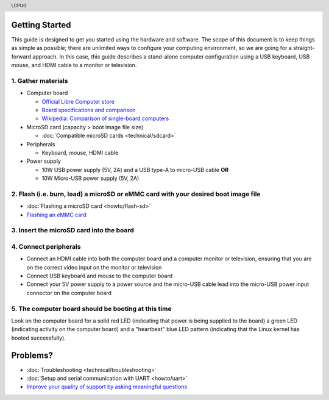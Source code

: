 .. moduleauthor:: JC Staudt <jc@staudt.io>

.. header:: LCPUG

Getting Started
===============

This guide is designed to get you started using the hardware and software.
The scope of this document is to keep things as simple as possible; there are unlimited ways to configure your computing environment, so we are going for a straight-forward approach.
In this case, this guide describes a stand-alone computer configuration using a USB keyboard, USB mouse, and HDMI cable to a monitor or television.

1. Gather materials
-------------------

* Computer board

  * `Official Libre Computer store <https://libre.computer/purchase/>`__
  * `Board specifications and comparison <https://docs.google.com/spreadsheets/d/1GuB_AInWH0PTC0kyX1ulTQqlnBVnZSCKzQ-KqV7CX4s>`_
  * `Wikipedia: Comparison of single-board computers <https://en.wikipedia.org/wiki/Comparison_of_single-board_computers>`_

* MicroSD card (capacity > boot image file size)

  * :doc:`Compatible microSD cards <technical/sdcard>`

* Peripherals

  * Keyboard, mouse, HDMI cable

* Power supply

  * 10W USB power supply (5V, 2A) and a USB type-A to micro-USB cable **OR**
  * 10W Micro-USB power supply (5V, 2A)

2. Flash (i.e. burn, load) a microSD or eMMC card with your desired boot image file
--------------------------------------------------------------------------------

* :doc:`Flashing a microSD card <howto/flash-sd>`
* `Flashing an eMMC card <https://docs.google.com/presentation/d/1gP-8njKQg6WE3p9HOU55m39NyLyq6IBa0Ukww5N15IU>`_

3. Insert the microSD card into the board
-----------------------------------------

4. Connect peripherals
----------------------

* Connect an HDMI cable into both the computer board and a computer monitor or television, ensuring that you are on the correct video input on the monitor or television
* Connect USB keyboard and mouse to the computer board
* Connect your 5V power supply to a power source and the micro-USB cable lead into the micro-USB power input connector on the computer board

5. The computer board should be booting at this time
----------------------------------------------------

Look on the computer board for a solid red LED (indicating that power is being supplied to the board) a green LED (indicating activity on the computer board) and a "heartbeat" blue LED pattern (indicating that the Linux kernel has booted successfully).

Problems?
=========

* :doc:`Troubleshooting <technical/troubleshooting>`
* :doc:`Setup and serial communication with UART <howto/uart>`
* `Improve your quality of support by asking meaningful questions <https://stackoverflow.com/help/how-to-ask>`_
